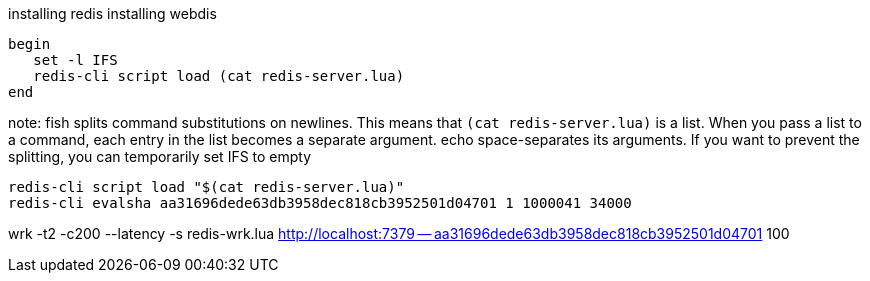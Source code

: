 installing redis
installing webdis

```fish
begin
   set -l IFS
   redis-cli script load (cat redis-server.lua)
end
```
note: fish splits command substitutions on newlines. This means that `(cat redis-server.lua)` is a list. When you pass a list to a command, each entry in the list becomes a separate argument. echo space-separates its arguments. If you want to prevent the splitting, you can temporarily set IFS to empty

```bash
redis-cli script load "$(cat redis-server.lua)"
redis-cli evalsha aa31696dede63db3958dec818cb3952501d04701 1 1000041 34000
```

wrk -t2 -c200 --latency -s redis-wrk.lua  http://localhost:7379 -- aa31696dede63db3958dec818cb3952501d04701 100